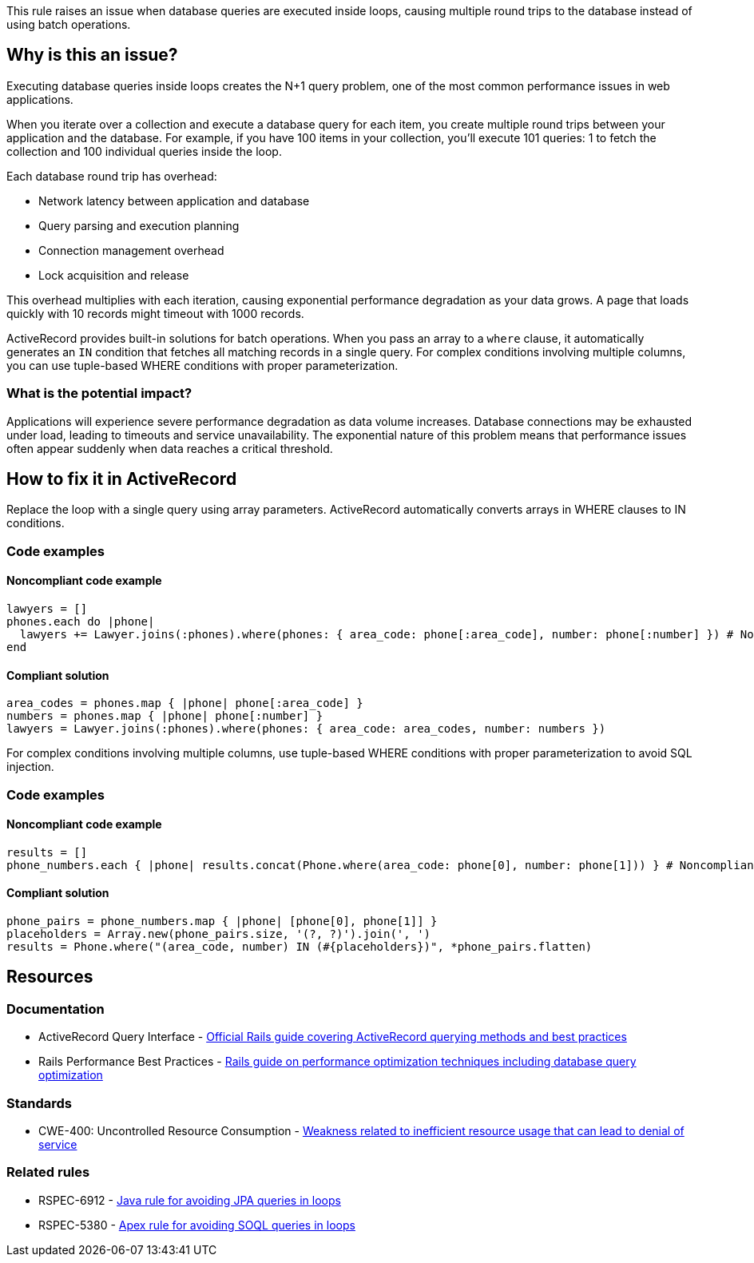 This rule raises an issue when database queries are executed inside loops, causing multiple round trips to the database instead of using batch operations.

== Why is this an issue?

Executing database queries inside loops creates the N+1 query problem, one of the most common performance issues in web applications.

When you iterate over a collection and execute a database query for each item, you create multiple round trips between your application and the database. For example, if you have 100 items in your collection, you'll execute 101 queries: 1 to fetch the collection and 100 individual queries inside the loop.

Each database round trip has overhead:

* Network latency between application and database
* Query parsing and execution planning
* Connection management overhead
* Lock acquisition and release

This overhead multiplies with each iteration, causing exponential performance degradation as your data grows. A page that loads quickly with 10 records might timeout with 1000 records.

ActiveRecord provides built-in solutions for batch operations. When you pass an array to a `where` clause, it automatically generates an `IN` condition that fetches all matching records in a single query. For complex conditions involving multiple columns, you can use tuple-based WHERE conditions with proper parameterization.

=== What is the potential impact?

Applications will experience severe performance degradation as data volume increases. Database connections may be exhausted under load, leading to timeouts and service unavailability. The exponential nature of this problem means that performance issues often appear suddenly when data reaches a critical threshold.

== How to fix it in ActiveRecord

Replace the loop with a single query using array parameters. ActiveRecord automatically converts arrays in WHERE clauses to IN conditions.

=== Code examples

==== Noncompliant code example

[source,ruby,diff-id=1,diff-type=noncompliant]
----
lawyers = []
phones.each do |phone|
  lawyers += Lawyer.joins(:phones).where(phones: { area_code: phone[:area_code], number: phone[:number] }) # Noncompliant
end
----

==== Compliant solution

[source,ruby,diff-id=1,diff-type=compliant]
----
area_codes = phones.map { |phone| phone[:area_code] }
numbers = phones.map { |phone| phone[:number] }
lawyers = Lawyer.joins(:phones).where(phones: { area_code: area_codes, number: numbers })
----

For complex conditions involving multiple columns, use tuple-based WHERE conditions with proper parameterization to avoid SQL injection.

=== Code examples

==== Noncompliant code example

[source,ruby,diff-id=2,diff-type=noncompliant]
----
results = []
phone_numbers.each { |phone| results.concat(Phone.where(area_code: phone[0], number: phone[1])) } # Noncompliant
----

==== Compliant solution

[source,ruby,diff-id=2,diff-type=compliant]
----
phone_pairs = phone_numbers.map { |phone| [phone[0], phone[1]] }
placeholders = Array.new(phone_pairs.size, '(?, ?)').join(', ')
results = Phone.where("(area_code, number) IN (#{placeholders})", *phone_pairs.flatten)
----

== Resources

=== Documentation

 * ActiveRecord Query Interface - https://guides.rubyonrails.org/active_record_querying.html[Official Rails guide covering ActiveRecord querying methods and best practices]

 * Rails Performance Best Practices - https://guides.rubyonrails.org/performance_testing.html[Rails guide on performance optimization techniques including database query optimization]

=== Standards

 * CWE-400: Uncontrolled Resource Consumption - https://cwe.mitre.org/data/definitions/400.html[Weakness related to inefficient resource usage that can lead to denial of service]

=== Related rules

 * RSPEC-6912 - https://rules.sonarsource.com/java/RSPEC-6912/[Java rule for avoiding JPA queries in loops]

 * RSPEC-5380 - https://rules.sonarsource.com/apex/RSPEC-5380/[Apex rule for avoiding SOQL queries in loops]
